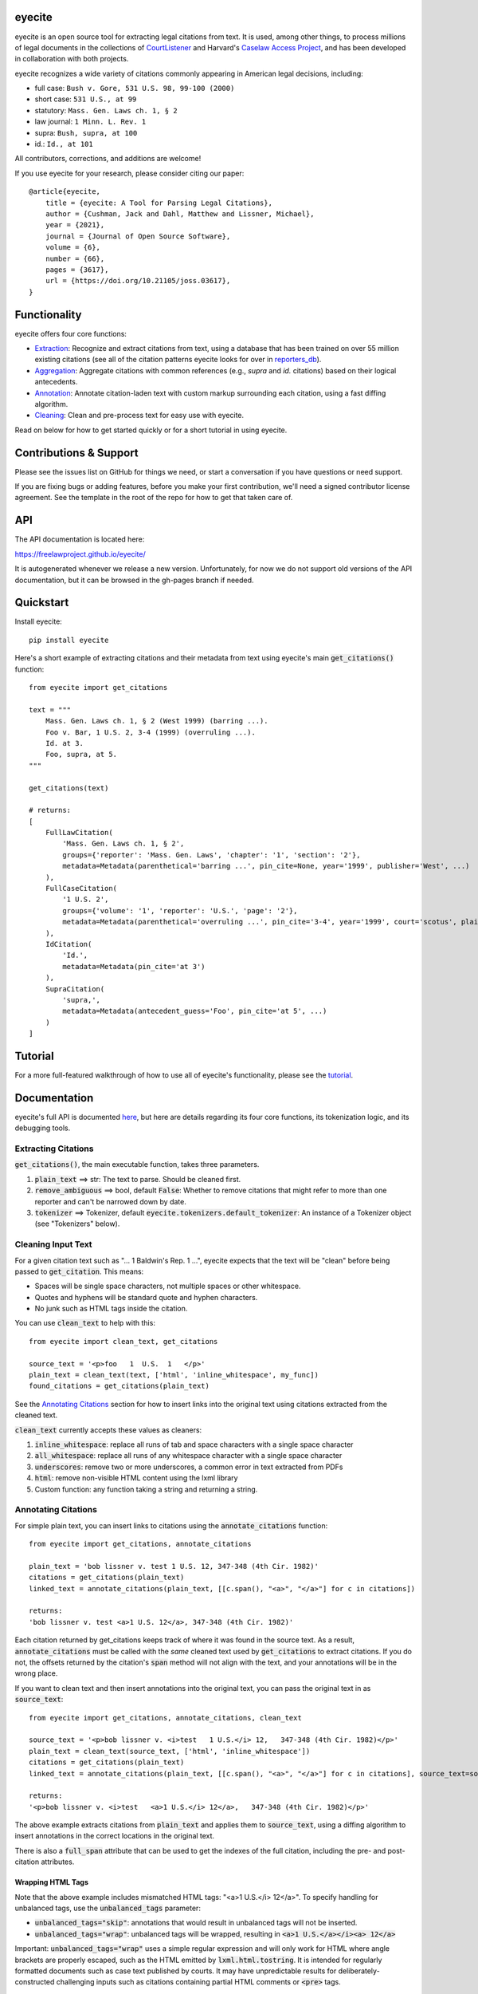 eyecite
==========

eyecite is an open source tool for extracting legal citations from text. It is used, among other things, to process millions of legal documents in the collections of `CourtListener <https://www.courtlistener.com/>`_ and Harvard's `Caselaw Access Project <https://case.law/>`_, and has been developed in collaboration with both projects.

eyecite recognizes a wide variety of citations commonly appearing in American legal decisions, including:

* full case: ``Bush v. Gore, 531 U.S. 98, 99-100 (2000)``
* short case: ``531 U.S., at 99``
* statutory: ``Mass. Gen. Laws ch. 1, § 2``
* law journal: ``1 Minn. L. Rev. 1``
* supra: ``Bush, supra, at 100``
* id.: ``Id., at 101``

All contributors, corrections, and additions are welcome!

If you use eyecite for your research, please consider citing our paper::

    @article{eyecite,
        title = {eyecite: A Tool for Parsing Legal Citations},
        author = {Cushman, Jack and Dahl, Matthew and Lissner, Michael},
        year = {2021},
        journal = {Journal of Open Source Software},
        volume = {6},
        number = {66},
        pages = {3617},
        url = {https://doi.org/10.21105/joss.03617},
    }

Functionality
=============

eyecite offers four core functions:

* `Extraction <https://freelawproject.github.io/eyecite/find.html>`_: Recognize and extract citations from text, using a database that has been trained on over 55 million existing citations (see all of the citation patterns eyecite looks for over in `reporters_db <https://github.com/freelawproject/reporters-db>`_).
* `Aggregation <https://freelawproject.github.io/eyecite/resolve.html>`_: Aggregate citations with common references (e.g., `supra` and `id.` citations) based on their logical antecedents.
* `Annotation <https://freelawproject.github.io/eyecite/annotate.html>`_: Annotate citation-laden text with custom markup surrounding each citation, using a fast diffing algorithm.
* `Cleaning <https://freelawproject.github.io/eyecite/clean.html>`_: Clean and pre-process text for easy use with eyecite.

Read on below for how to get started quickly or for a short tutorial in using eyecite.

Contributions & Support
=======================

Please see the issues list on GitHub for things we need, or start a conversation if you have questions or need support.

If you are fixing bugs or adding features, before you make your first contribution, we'll need a signed contributor license agreement. See the template in the root of the repo for how to get that taken care of.

API
===
The API documentation is located here:

https://freelawproject.github.io/eyecite/

It is autogenerated whenever we release a new version. Unfortunately, for now we do not support old versions of the API documentation, but it can be browsed in the gh-pages branch if needed.


Quickstart
==========

Install eyecite::

    pip install eyecite


Here's a short example of extracting citations and their metadata from text using eyecite's main :code:`get_citations()` function::

    from eyecite import get_citations

    text = """
        Mass. Gen. Laws ch. 1, § 2 (West 1999) (barring ...).
        Foo v. Bar, 1 U.S. 2, 3-4 (1999) (overruling ...).
        Id. at 3.
        Foo, supra, at 5.
    """

    get_citations(text)

    # returns:
    [
        FullLawCitation(
            'Mass. Gen. Laws ch. 1, § 2',
            groups={'reporter': 'Mass. Gen. Laws', 'chapter': '1', 'section': '2'},
            metadata=Metadata(parenthetical='barring ...', pin_cite=None, year='1999', publisher='West', ...)
        ),
        FullCaseCitation(
            '1 U.S. 2',
            groups={'volume': '1', 'reporter': 'U.S.', 'page': '2'},
            metadata=Metadata(parenthetical='overruling ...', pin_cite='3-4', year='1999', court='scotus', plaintiff='Foo', defendant='Bar,', ...)
        ),
        IdCitation(
            'Id.',
            metadata=Metadata(pin_cite='at 3')
        ),
        SupraCitation(
            'supra,',
            metadata=Metadata(antecedent_guess='Foo', pin_cite='at 5', ...)
        )
    ]

Tutorial
==========

For a more full-featured walkthrough of how to use all of eyecite's functionality,
please see the `tutorial <TUTORIAL.ipynb>`_.

Documentation
=============

eyecite's full API is documented `here <https://freelawproject.github.io/eyecite/>`_, but here are details regarding its four core functions, its tokenization logic, and its debugging tools.

Extracting Citations
--------------------

:code:`get_citations()`, the main executable function, takes three parameters.

1. :code:`plain_text` ==> str: The text to parse. Should be cleaned first.
2. :code:`remove_ambiguous` ==> bool, default :code:`False`: Whether to remove citations
   that might refer to more than one reporter and can't be narrowed down by date.
3. :code:`tokenizer` ==> Tokenizer, default :code:`eyecite.tokenizers.default_tokenizer`: An instance of a Tokenizer object (see "Tokenizers" below).


Cleaning Input Text
-------------------

For a given citation text such as "... 1 Baldwin's Rep. 1 ...", eyecite expects that the text
will be "clean" before being passed to :code:`get_citation`. This means:

* Spaces will be single space characters, not multiple spaces or other whitespace.
* Quotes and hyphens will be standard quote and hyphen characters.
* No junk such as HTML tags inside the citation.

You can use :code:`clean_text` to help with this:

::

    from eyecite import clean_text, get_citations

    source_text = '<p>foo   1  U.S.  1   </p>'
    plain_text = clean_text(text, ['html', 'inline_whitespace', my_func])
    found_citations = get_citations(plain_text)

See the `Annotating Citations <#annotating-citations>`_ section for how to insert links into the original text using
citations extracted from the cleaned text.

:code:`clean_text` currently accepts these values as cleaners:

1. :code:`inline_whitespace`: replace all runs of tab and space characters with a single space character
2. :code:`all_whitespace`: replace all runs of any whitespace character with a single space character
3. :code:`underscores`: remove two or more underscores, a common error in text extracted from PDFs
4. :code:`html`: remove non-visible HTML content using the lxml library
5. Custom function: any function taking a string and returning a string.


Annotating Citations
--------------------

For simple plain text, you can insert links to citations using the :code:`annotate_citations` function:

::

    from eyecite import get_citations, annotate_citations

    plain_text = 'bob lissner v. test 1 U.S. 12, 347-348 (4th Cir. 1982)'
    citations = get_citations(plain_text)
    linked_text = annotate_citations(plain_text, [[c.span(), "<a>", "</a>"] for c in citations])

    returns:
    'bob lissner v. test <a>1 U.S. 12</a>, 347-348 (4th Cir. 1982)'

Each citation returned by get_citations keeps track of where it was found in the source text.
As a result, :code:`annotate_citations` must be called with the *same* cleaned text used by :code:`get_citations`
to extract citations. If you do not, the offsets returned by the citation's :code:`span` method will
not align with the text, and your annotations will be in the wrong place.

If you want to clean text and then insert annotations into the original text, you can pass
the original text in as :code:`source_text`:

::

    from eyecite import get_citations, annotate_citations, clean_text

    source_text = '<p>bob lissner v. <i>test   1 U.S.</i> 12,   347-348 (4th Cir. 1982)</p>'
    plain_text = clean_text(source_text, ['html', 'inline_whitespace'])
    citations = get_citations(plain_text)
    linked_text = annotate_citations(plain_text, [[c.span(), "<a>", "</a>"] for c in citations], source_text=source_text)

    returns:
    '<p>bob lissner v. <i>test   <a>1 U.S.</i> 12</a>,   347-348 (4th Cir. 1982)</p>'

The above example extracts citations from :code:`plain_text` and applies them to
:code:`source_text`, using a diffing algorithm to insert annotations in the correct locations
in the original text.

There is also a :code:`full_span` attribute that can be used to get the indexes of the full citation, including the
pre- and post-citation attributes.

Wrapping HTML Tags
^^^^^^^^^^^^^^^^^^

Note that the above example includes mismatched HTML tags: "<a>1 U.S.</i> 12</a>".
To specify handling for unbalanced tags, use the :code:`unbalanced_tags` parameter:

* :code:`unbalanced_tags="skip"`: annotations that would result in unbalanced tags will not be inserted.
* :code:`unbalanced_tags="wrap"`: unbalanced tags will be wrapped, resulting in :code:`<a>1 U.S.</a></i><a> 12</a>`

Important: :code:`unbalanced_tags="wrap"` uses a simple regular expression and will only work for HTML where
angle brackets are properly escaped, such as the HTML emitted by :code:`lxml.html.tostring`. It is intended for
regularly formatted documents such as case text published by courts. It may have
unpredictable results for deliberately-constructed challenging inputs such as citations containing partial HTML
comments or :code:`<pre>` tags.

Customizing Annotation
^^^^^^^^^^^^^^^^^^^^^^

If inserting text before and after isn't sufficient, supply a callable under the :code:`annotator` parameter
that takes :code:`(before, span_text, after)` and returns the annotated text:

::

    def annotator(before, span_text, after):
        return before + span_text.lower() + after
    linked_text = annotate_citations(plain_text, [[c.span(), "<a>", "</a>"] for c in citations], annotator=annotator)

    returns:
    'bob lissner v. test <a>1 u.s. 12</a>, 347-348 (4th Cir. 1982)'

Resolving Citations
-------------------

Once you have extracted citations from a document, you may wish to resolve them to their common references.
To do so, just pass the results of :code:`get_citations()` into :code:`resolve_citations()`. This function will
do its best to resolve each "full," "short form," "supra," and "id" citation to a common :code:`Resource` object,
returning a dictionary that maps resources to lists of associated citations:

::

    from eyecite import get_citations, resolve_citations

    text = 'first citation: 1 U.S. 12. second citation: 2 F.3d 2. third citation: Id.'
    found_citations = get_citations(text)
    resolved_citations = resolve_citations(found_citations)

    returns (pseudo):
    {
        <Resource object>: [FullCaseCitation('1 U.S. 12')],
        <Resource object>: [FullCaseCitation('2 F.3d 2'), IdCitation('Id.')]
    }

Importantly, eyecite performs these resolutions using only its immanent knowledge about each citation's
textual representation. If you want to perform more sophisticated resolution (e.g., by augmenting each
citation with information from a third-party API), simply pass custom :code:`resolve_id_citation()`,
:code:`resolve_supra_citation()`, :code:`resolve_shortcase_citation()`, and :code:`resolve_full_citation()`
functions to :code:`resolve_citations()` as keyword arguments. You can also configure those functions to
return a more complex resource object (such as a Django model), so long as that object inherits the
:code:`eyecite.models.ResourceType` type (which simply requires hashability). For example, you might implement
a custom full citation resolution function as follows, using the default resolution logic as a fallback:

::

    def my_resolve(full_cite):
        # special handling for resolution of known cases in our database
        resource = MyOpinion.objects.get(full_cite)
        if resource:
            return resource
        # allow normal clustering of other citations
        return resolve_full_citation(full_cite)

    resolve_citations(citations, resolve_full_citation=my_resolve)

    returns (pseudo):
    {
        <MyOpinion object>: [<full_cite>, <short_cite>, <id_cite>],
        <Resource object>: [<full cite>, <short cite>],
    }

Tokenizers
----------

Internally, eyecite works by applying a list of regular expressions to the source text to convert it to a list
of tokens:

::

    In [1]: from eyecite.tokenizers import default_tokenizer

    In [2]: list(default_tokenizer.tokenize("Foo v. Bar, 123 U.S. 456 (2016). Id. at 457."))
    Out[2]:
    ['Foo',
     StopWordToken(data='v.', ...),
     'Bar,',
     CitationToken(data='123 U.S. 456', volume='123', reporter='U.S.', page='456', ...),
     '(2016).',
     IdToken(data='Id.', ...),
     'at',
     '457.']

Tokens are then scanned to determine values like the citation year or case name for citation resolution.

Alternate tokenizers can be substituted by providing a tokenizer instance to :code:`get_citations()`:

::

    from eyecite.tokenizers import HyperscanTokenizer
    hyperscan_tokenizer = HyperscanTokenizer(cache_dir='.hyperscan')
    cites = get_citations(text, tokenizer=hyperscan_tokenizer)

test_FindTest.py includes a simplified example of using a custom tokenizer that uses modified
regular expressions to extract citations with OCR errors.

eyecite ships with two tokenizers:

AhocorasickTokenizer (default)
^^^^^^^^^^^^^^^^^^^^^^^^^^^^^^

The default tokenizer uses the pyahocorasick library to filter down eyecite's list of
extractor regexes. It then performs extraction using the builtin :code:`re` library.

HyperscanTokenizer
^^^^^^^^^^^^^^^^^^

The alternate HyperscanTokenizer compiles all extraction regexes into a hyperscan database
so they can be extracted in a single pass. This is far faster than the default tokenizer
(exactly how much faster depends on how many citation formats are included in the target text),
but requires the optional :code:`hyperscan` dependency that has limited platform support.
See the "Installation" section for hyperscan installation instructions and limitations.

Compiling the hyperscan database takes several seconds, so short-running scripts may want to
provide a cache directory where the database can be stored. The directory should be writeable
only by the user:

::

    hyperscan_tokenizer = HyperscanTokenizer(cache_dir='.hyperscan')


Debugging
---------

If you want to see what metadata eyecite is able to extract for each citation, you can use :code:`dump_citations`.
This is primarily useful for developing eyecite, but may also be useful for exploring what data is available to you::

    In [1]: from eyecite import dump_citations, get_citations

    In [2]: text="Mass. Gen. Laws ch. 1, § 2. Foo v. Bar, 1 U.S. 2, 3-4 (1999). Id. at 3. Foo, supra, at 5."

    In [3]: cites=get_citations(text)

    In [4]: print(dump_citations(get_citations(text), text))
    FullLawCitation: Mass. Gen. Laws ch. 1, § 2. Foo v. Bar, 1 U.S. 2, 3-4 (1
      * groups
        * reporter='Mass. Gen. Laws'
        * chapter='1'
        * section='2'
    FullCaseCitation: Laws ch. 1, § 2. Foo v. Bar, 1 U.S. 2, 3-4 (1999). Id. at 3. Foo, s
      * groups
        * volume='1'
        * reporter='U.S.'
        * page='2'
      * metadata
        * pin_cite='3-4'
        * year='1999'
        * court='scotus'
        * plaintiff='Foo'
        * defendant='Bar,'
      * year=1999
    IdCitation: v. Bar, 1 U.S. 2, 3-4 (1999). Id. at 3. Foo, supra, at 5.
      * metadata
        * pin_cite='at 3'
    SupraCitation: 2, 3-4 (1999). Id. at 3. Foo, supra, at 5.
      * metadata
        * antecedent_guess='Foo'
        * pin_cite='at 5'

In the real terminal, the :code:`span()` of each extracted citation will be highlighted.
You can use the :code:`context_chars=30` parameter to control how much text is shown before and after.


Installation
============
Installing eyecite is easy.

::

    poetry add eyecite


Or via pip::

    pip install eyecite


Or install the latest dev version from github::

    pip install https://github.com/freelawproject/eyecite/archive/main.zip#egg=eyecite

Hyperscan installation
----------------------

To use :code:`HyperscanTokenizer` you must additionally install the python `hyperscan <https://pypi.org/project/hyperscan/>`_
library and its dependencies. **python-hyperscan officially supports only x86 linux,** though other configurations may be
possible.

Hyperscan installation example on x86 Ubuntu 20.04:

::

    apt install libhyperscan-dev
    pip install hyperscan

Hyperscan installation example on x86 Debian Buster:

::

    echo 'deb http://deb.debian.org/debian buster-backports main' > /etc/apt/sources.list.d/backports.list
    apt install -t buster-backports libhyperscan-dev
    pip install hyperscan

Hyperscan installation example with homebrew on x86 MacOS:

::

    brew install hyperscan
    pip install hyperscan


Deployment
==========

1. Update CHANGES.md.

1. Update version info in :code:`pyproject.toml` by running :code:`poetry version [major, minor, patch]`.

For an automated deployment, tag the commit with vx.y.z, and push it to main.
An automated deploy and documentation update will be completed for you.

For a manual deployment, run:

::

    poetry publish --build

You will probably also need to push new documentation files to the gh-pages branch.

Testing
=======
eyecite comes with a robust test suite of different citation strings that it is equipped to handle. Run these tests as follows:

::

    python3 -m unittest discover -s tests -p 'test_*.py'

If you would like to create mock citation objects to assist you in writing your own local tests, import and use the following functions for convenience:

::

    from eyecite.test_factories import (
        case_citation,
        id_citation,
        supra_citation,
        unknown_citation,
    )


Development
===========
When a pull request is generated for changes from changes to eyecite, a github
workflow will automatically trigger.  The workflow, benchmark.yml will
test improvements in accuracy and speed against the current main branch.

The results are committed to an artifacts branch, and an ever updating comment
in the PR comments with the output.


License
=======
This repository is available under the permissive BSD license, making it easy and safe to incorporate in your own libraries.

Pull and feature requests welcome. Online editing in GitHub is possible (and easy!).
